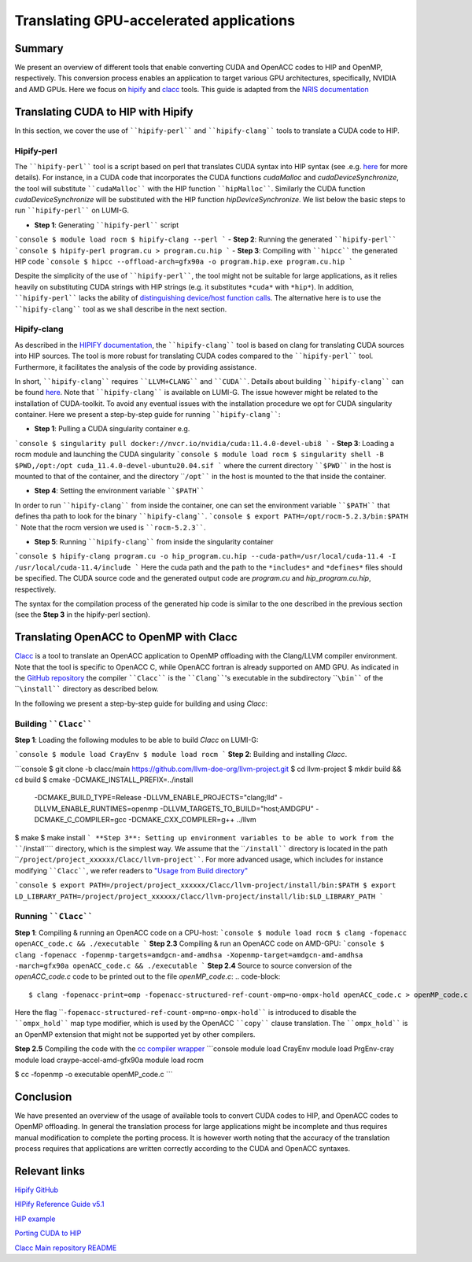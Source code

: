 .. translating-gpu-application:

Translating GPU-accelerated applications
========================================

.. questions::

   - q1
   - q2

.. objectives::

   - To learn about how to use the ````hipify-perl```` and ````hipify-clang```` tools to translate CUDA sources to HIP sources.
   - To learn about how to use the ````clacc```` tool to convert OpenACC C application to OpenMP offloading.
   - To learn about how to compile the generated HIP and OpenMP codes.

.. instructor-note::

   - 20 min teaching
   - 15 min exercises

Summary 
-------

We present an overview of different tools that enable converting CUDA and OpenACC codes to HIP and OpenMP, respectively. This conversion 
process enables an application to target various GPU architectures, specifically, NVIDIA and AMD GPUs. Here we focus on
`hipify <https://docs.amd.com/en-US/bundle/HIPify-Reference-Guide-v5.1/page/HIPify.html>`_ and `clacc <https://csmd.ornl.gov/project/clacc>`_ tools. This guide is adapted from the `NRIS documentation <https://documentation.sigma2.no/code_development/guides/cuda_translating-tools.html>`_

Translating CUDA to HIP with Hipify
-----------------------------------

In this section, we cover the use of ````hipify-perl```` and ````hipify-clang```` tools to translate a CUDA code to HIP. 

Hipify-perl
~~~~~~~~~~~

The ````hipify-perl```` tool is a script based on perl that translates CUDA syntax into HIP syntax 
(see .e.g. `here <https://docs.amd.com/en-US/bundle/HIPify-Reference-Guide-v5.1/page/HIPify.html#perl>`_ for more details). 
For instance, in a CUDA code that incorporates the CUDA functions `cudaMalloc` and `cudaDeviceSynchronize`, the tool will 
substitute ````cudaMalloc```` with the HIP function ````hipMalloc````. Similarly the CUDA function `cudaDeviceSynchronize` will be substituted with the HIP function `hipDeviceSynchronize`. We list below the basic steps to run ````hipify-perl```` on LUMI-G.

- **Step 1**: Generating ````hipify-perl```` script
```console
$ module load rocm
$ hipify-clang --perl
```
- **Step 2**: Running the generated ````hipify-perl````
```console
$ hipify-perl program.cu > program.cu.hip
```
- **Step 3**: Compiling with ````hipcc```` the generated HIP code
```console
$ hipcc --offload-arch=gfx90a -o program.hip.exe program.cu.hip
```

Despite the simplicity of the use of ````hipify-perl````, the tool might not be suitable for large applications, as it relies heavily 
on substituting CUDA strings with HIP strings (e.g. it substitutes ``*cuda*`` with ``*hip*``). In addition, ````hipify-perl```` lacks the ability of `distinguishing device/host function calls <https://docs.amd.com/bundle/HIPify-Reference-Guide-v5.1/page/HIPify.html#perl>`_. The alternative here is to use the ````hipify-clang```` tool as we shall describe in the next section.

Hipify-clang
~~~~~~~~~~~~

As described in the `HIPIFY documentation <https://docs.amd.com/en-US/bundle/HIPify-Reference-Guide-v5.1/page/HIPify.html#perl>`_, the ````hipify-clang```` tool is based on clang for translating CUDA sources into HIP sources. The tool is more robust for translating CUDA codes compared to the ````hipify-perl```` tool. Furthermore, it facilitates the analysis of the code by providing assistance.

In short, ````hipify-clang```` requires ````LLVM+CLANG```` and ````CUDA````. Details about building ````hipify-clang```` can be found 
`here <https://github.com/ROCm-Developer-Tools/HIPIFY>`_. Note that ````hipify-clang```` is available on LUMI-G. The issue however might be related to the installation of CUDA-toolkit. To avoid any eventual issues with the installation procedure we opt for CUDA singularity 
container. Here we present a step-by-step guide for running ````hipify-clang````:

- **Step 1**: Pulling a CUDA singularity container e.g.
```console
$ singularity pull docker://nvcr.io/nvidia/cuda:11.4.0-devel-ubi8
```
- **Step 3**: Loading a rocm module and launching the CUDA singularity
```console
$ module load rocm
$ singularity shell -B $PWD,/opt:/opt cuda_11.4.0-devel-ubuntu20.04.sif
```
where the current directory ````$PWD```` in the host is mounted to that of the container, and the directory ````/opt```` in the host 
is mounted to the that inside the container.

- **Step 4**: Setting the environment variable ````$PATH````
In order to run ````hipify-clang```` from inside the container, one can set the environment variable ````$PATH```` that defines tha path to look for the binary ````hipify-clang````.
```console
$ export PATH=/opt/rocm-5.2.3/bin:$PATH
```
Note that the rocm version we used is ````rocm-5.2.3````.

- **Step 5**: Running ````hipify-clang```` from inside the singularity container
```console
$ hipify-clang program.cu -o hip_program.cu.hip --cuda-path=/usr/local/cuda-11.4 -I /usr/local/cuda-11.4/include
```
Here the cuda path and the path to the ``*includes*`` and ``*defines*`` files should be specified. The CUDA source code and the generated output code are `program.cu` and `hip_program.cu.hip`, respectively.

The syntax for the compilation process of the generated hip code is similar to the one described in the previous section
(see the **Step 3** in the hipify-perl section).

Translating OpenACC to OpenMP with Clacc
----------------------------------------

`Clacc <https://github.com/llvm-doe-org/llvm-project/tree/clacc/main>`_ is a tool to translate an OpenACC application to OpenMP offloading with the Clang/LLVM compiler environment. Note that the tool is specific to OpenACC C, while OpenACC fortran is already supported on AMD GPU. As indicated in the `GitHub repository <https://github.com/llvm-doe-org/llvm-project/tree/clacc/main>`_ 
the compiler ````Clacc```` is the ````Clang````'s executable in the subdirectory ````\bin```` of the ````\install```` directory as described below.

In the following we present a step-by-step guide for building and using `Clacc`:

Building ````Clacc````
~~~~~~~~~~~~~~~~~~~~~~

**Step 1**: Loading the following modules to be able to build `Clacc` on LUMI-G:

```console
$ module load CrayEnv
$ module load rocm
```
**Step 2**: Building and installing `Clacc`.

```console
$ git clone -b clacc/main https://github.com/llvm-doe-org/llvm-project.git
$ cd llvm-project
$ mkdir build && cd build
$ cmake -DCMAKE_INSTALL_PREFIX=../install     \
        -DCMAKE_BUILD_TYPE=Release            \
        -DLLVM_ENABLE_PROJECTS="clang;lld"    \
        -DLLVM_ENABLE_RUNTIMES=openmp         \
        -DLLVM_TARGETS_TO_BUILD="host;AMDGPU" \
        -DCMAKE_C_COMPILER=gcc                \
        -DCMAKE_CXX_COMPILER=g++              \
        ../llvm
$ make
$ make install
```
**Step 3**: Setting up environment variables to be able to work from the ````/install```` directory, which is the simplest way. We assume that the ````/install```` directory is located in the path ````/project/project_xxxxxx/Clacc/llvm-project````. 
For more advanced usage, which includes for instance modifying ````Clacc````, we refer readers to
`"Usage from Build directory" <https://github.com/llvm-doe-org/llvm-project/blob/clacc/main/README.md>`_

```console
$ export PATH=/project/project_xxxxxx/Clacc/llvm-project/install/bin:$PATH
$ export LD_LIBRARY_PATH=/project/project_xxxxxx/Clacc/llvm-project/install/lib:$LD_LIBRARY_PATH
```

Running ````Clacc````
~~~~~~~~~~~~~~~~~~~~~

**Step 1**: Compiling & running an OpenACC code on a CPU-host:
```console
$ module load rocm
$ clang -fopenacc openACC_code.c && ./executable
```
**Step 2.3** Compiling & run an OpenACC code on AMD-GPU:
```console
$ clang -fopenacc -fopenmp-targets=amdgcn-amd-amdhsa -Xopenmp-target=amdgcn-amd-amdhsa -march=gfx90a openACC_code.c && ./executable
```
**Step 2.4**
Source to source conversion of the `openACC_code.c` code to be printed out to the file `openMP_code.c`:
.. code-block:: 

         $ clang -fopenacc-print=omp -fopenacc-structured-ref-count-omp=no-ompx-hold openACC_code.c > openMP_code.c

Here the flag ````-fopenacc-structured-ref-count-omp=no-ompx-hold```` is introduced to disable the ````ompx_hold```` map type modifier, which is used by the OpenACC ````copy```` clause translation. The ````ompx_hold```` is an OpenMP extension that might not be supported yet by other compilers.

**Step 2.5** Compiling the code with the `cc compiler wrapper <https://docs.lumi-supercomputer.eu/development/compiling/prgenv/>`_
```console
module load CrayEnv
module load PrgEnv-cray
module load craype-accel-amd-gfx90a
module load rocm

$ cc -fopenmp -o executable openMP_code.c
```

Conclusion
----------

We have presented an overview of the usage of available tools to convert CUDA codes to HIP, and OpenACC codes to OpenMP 
offloading. In general the translation process for large applications might be incomplete and thus 
requires manual modification to complete the porting process. It is however worth noting that the accuracy of the translation process 
requires that applications are written correctly according to the CUDA and OpenACC syntaxes.

Relevant links
--------------

`Hipify GitHub <https://github.com/ROCm-Developer-Tools/HIPIFY>`_

`HIPify Reference Guide v5.1 <https://docs.amd.com/en-US/bundle/HIPify-Reference-Guide-v5.1/page/HIPify.html>`_

`HIP example <https://github.com/olcf-tutorials/simple_HIP_examples/tree/master/vector_addition>`_

`Porting CUDA to HIP <https://www.admin-magazine.com/HPC/Articles/Porting-CUDA-to-HIP>`_

`Clacc Main repository README <https://github.com/llvm-doe-org/llvm-project/blob/clacc/main/README.md>`_
